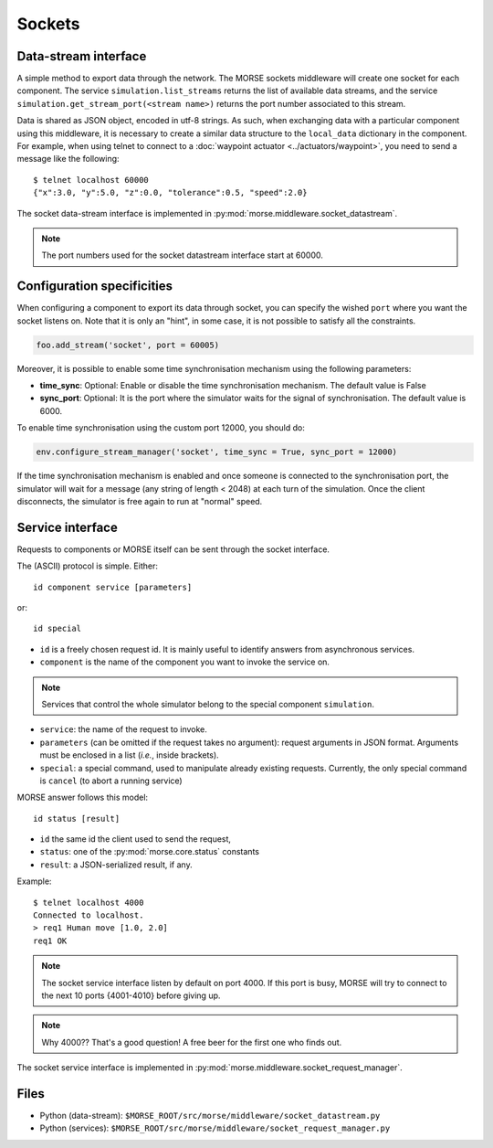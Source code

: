 Sockets
=======


Data-stream interface
---------------------

A simple method to export data through the network. The MORSE sockets
middleware will create one socket for each component. The service
``simulation.list_streams`` returns the list of available data streams, and the
service ``simulation.get_stream_port(<stream name>)`` returns the port number
associated to this stream.

Data is shared as JSON object, encoded in utf-8 strings. As such, when
exchanging data with a particular component using this middleware, it is
necessary to create a similar data structure to the ``local_data`` dictionary
in the component.
For example, when using telnet to connect to a
:doc:`waypoint actuator <../actuators/waypoint>`, you need to send a message
like the following::

  $ telnet localhost 60000
  {"x":3.0, "y":5.0, "z":0.0, "tolerance":0.5, "speed":2.0}

The socket data-stream interface is implemented in :py:mod:`morse.middleware.socket_datastream`.

.. note:: The port numbers used for the socket datastream interface start at 60000.

.. _socket_ds_configuration:

Configuration specificities
---------------------------

When configuring a component to export its data through socket, you can
specify the wished ``port`` where you want the socket listens on. Note that it
is only an "hint", in some case, it is not possible to satisfy all the
constraints.

.. code-block :: python

    foo.add_stream('socket', port = 60005)

Moreover, it is possible to enable some time synchronisation mechanism using
the following parameters:

- **time_sync**: Optional: Enable or disable the time synchronisation
  mechanism. The default value is False
- **sync_port**: Optional: It is the port where the simulator waits for the
  signal of synchronisation. The default value is 6000.

To enable time synchronisation using the custom port 12000, you should do:

.. code-block :: python

    env.configure_stream_manager('socket', time_sync = True, sync_port = 12000)

If the time synchronisation mechanism is enabled and once someone is connected
to the synchronisation port, the simulator will wait for a message (any
string of length < 2048) at each turn of the simulation. Once the client
disconnects, the simulator is free again to run at "normal" speed.


Service interface
-----------------

Requests to components or MORSE itself can be sent through the socket interface.

The (ASCII) protocol is simple. Either::

  id component service [parameters]

or::

  id special

- ``id`` is a freely chosen request id. It is mainly useful to identify answers
  from asynchronous services.  
- ``component`` is the name of the component you want to invoke the service on.

.. note::
  Services that control the whole simulator belong to the special component ``simulation``.

- ``service``: the name of the request to invoke.
- ``parameters`` (can be omitted if the request takes no argument): request
  arguments in JSON format. Arguments must be enclosed in a list (*i.e.*, inside
  brackets).
- ``special``: a special command, used to manipulate already existing requests.
  Currently, the only special command is ``cancel`` (to abort a running
  service)

MORSE answer follows this model::

  id status [result]

- ``id`` the same id the client used to send the request,
- ``status``: one of the :py:mod:`morse.core.status` constants
- ``result``: a JSON-serialized result, if any.

Example::

  $ telnet localhost 4000
  Connected to localhost.
  > req1 Human move [1.0, 2.0]
  req1 OK

.. note:: The socket service interface listen by default on port 4000. If this
	port is busy, MORSE will try to connect to the next 10 ports {4001-4010}
	before giving up.

.. note:: Why 4000?? That's a good question! A free beer for the first one who finds out.

The socket service interface is implemented in :py:mod:`morse.middleware.socket_request_manager`.

Files
-----

- Python (data-stream): ``$MORSE_ROOT/src/morse/middleware/socket_datastream.py``
- Python (services): ``$MORSE_ROOT/src/morse/middleware/socket_request_manager.py``

.. _json: http://docs.python.org/library/json.html
